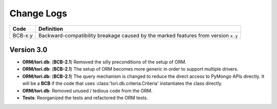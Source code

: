 Change Logs
###########

======= ==================================================================================
Code    Definition
======= ==================================================================================
BCB-x.y Backward-compatibility breakage caused by the marked features from version ``x.y``
======= ==================================================================================

Version 3.0
===========

- **ORM/tori.db**: (**BCB-2.1**) Removed the silly preconditions of the setup of ORM.
- **ORM/tori.db**: (**BCB-2.1**) The setup of ORM becomes more generic in order to support multiple drivers.
- **ORM/tori.db**: (**BCB-2.1**) The query mechanism is changed to reduce the direct access to PyMongo APIs directly. It will be a **BCB** if the code that uses :class:'tori.db.criteria.Criteria' instantiates the class directly.
- **ORM/tori.db**: Removed unused / tedious code from the ORM.
- **Tests**: Reorganized the tests and refactored the ORM tests.